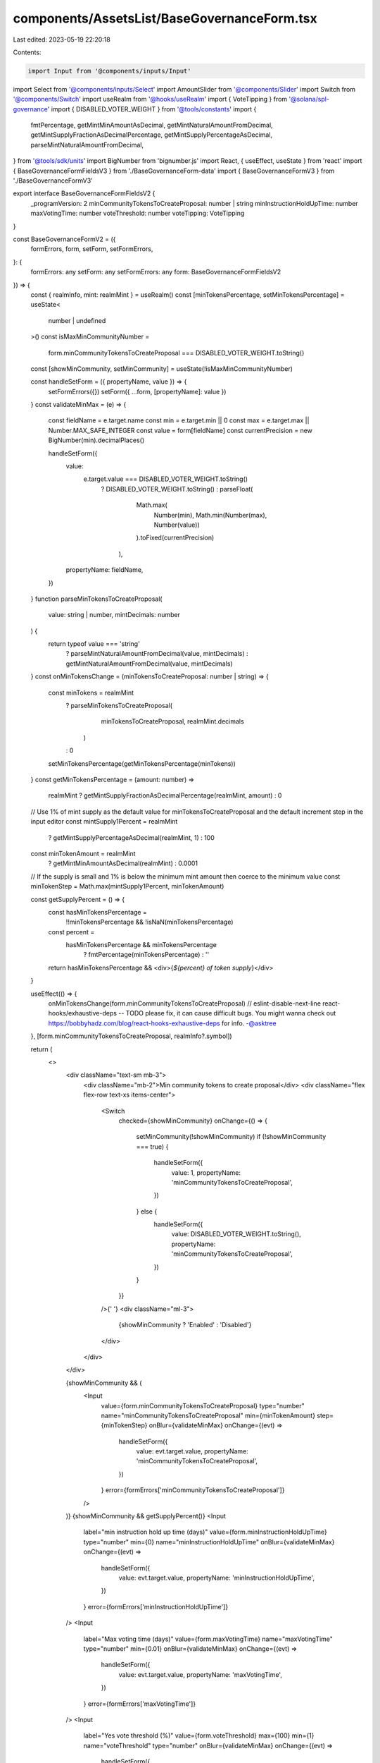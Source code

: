 components/AssetsList/BaseGovernanceForm.tsx
============================================

Last edited: 2023-05-19 22:20:18

Contents:

.. code-block:: tsx

    import Input from '@components/inputs/Input'
import Select from '@components/inputs/Select'
import AmountSlider from '@components/Slider'
import Switch from '@components/Switch'
import useRealm from '@hooks/useRealm'
import { VoteTipping } from '@solana/spl-governance'
import { DISABLED_VOTER_WEIGHT } from '@tools/constants'
import {
  fmtPercentage,
  getMintMinAmountAsDecimal,
  getMintNaturalAmountFromDecimal,
  getMintSupplyFractionAsDecimalPercentage,
  getMintSupplyPercentageAsDecimal,
  parseMintNaturalAmountFromDecimal,
} from '@tools/sdk/units'
import BigNumber from 'bignumber.js'
import React, { useEffect, useState } from 'react'
import { BaseGovernanceFormFieldsV3 } from './BaseGovernanceForm-data'
import { BaseGovernanceFormV3 } from './BaseGovernanceFormV3'

export interface BaseGovernanceFormFieldsV2 {
  _programVersion: 2
  minCommunityTokensToCreateProposal: number | string
  minInstructionHoldUpTime: number
  maxVotingTime: number
  voteThreshold: number
  voteTipping: VoteTipping
}

const BaseGovernanceFormV2 = ({
  formErrors,
  form,
  setForm,
  setFormErrors,
}: {
  formErrors: any
  setForm: any
  setFormErrors: any
  form: BaseGovernanceFormFieldsV2
}) => {
  const { realmInfo, mint: realmMint } = useRealm()
  const [minTokensPercentage, setMinTokensPercentage] = useState<
    number | undefined
  >()
  const isMaxMinCommunityNumber =
    form.minCommunityTokensToCreateProposal === DISABLED_VOTER_WEIGHT.toString()
  const [showMinCommunity, setMinCommunity] = useState(!isMaxMinCommunityNumber)

  const handleSetForm = ({ propertyName, value }) => {
    setFormErrors({})
    setForm({ ...form, [propertyName]: value })
  }
  const validateMinMax = (e) => {
    const fieldName = e.target.name
    const min = e.target.min || 0
    const max = e.target.max || Number.MAX_SAFE_INTEGER
    const value = form[fieldName]
    const currentPrecision = new BigNumber(min).decimalPlaces()

    handleSetForm({
      value:
        e.target.value === DISABLED_VOTER_WEIGHT.toString()
          ? DISABLED_VOTER_WEIGHT.toString()
          : parseFloat(
              Math.max(
                Number(min),
                Math.min(Number(max), Number(value))
              ).toFixed(currentPrecision)
            ),
      propertyName: fieldName,
    })
  }
  function parseMinTokensToCreateProposal(
    value: string | number,
    mintDecimals: number
  ) {
    return typeof value === 'string'
      ? parseMintNaturalAmountFromDecimal(value, mintDecimals)
      : getMintNaturalAmountFromDecimal(value, mintDecimals)
  }
  const onMinTokensChange = (minTokensToCreateProposal: number | string) => {
    const minTokens = realmMint
      ? parseMinTokensToCreateProposal(
          minTokensToCreateProposal,
          realmMint.decimals
        )
      : 0
    setMinTokensPercentage(getMinTokensPercentage(minTokens))
  }
  const getMinTokensPercentage = (amount: number) =>
    realmMint ? getMintSupplyFractionAsDecimalPercentage(realmMint, amount) : 0

  // Use 1% of mint supply as the default value for minTokensToCreateProposal and the default increment step in the input editor
  const mintSupply1Percent = realmMint
    ? getMintSupplyPercentageAsDecimal(realmMint, 1)
    : 100
  const minTokenAmount = realmMint
    ? getMintMinAmountAsDecimal(realmMint)
    : 0.0001
  // If the supply is small and 1% is below the minimum mint amount then coerce to the minimum value
  const minTokenStep = Math.max(mintSupply1Percent, minTokenAmount)

  const getSupplyPercent = () => {
    const hasMinTokensPercentage =
      !!minTokensPercentage && !isNaN(minTokensPercentage)
    const percent =
      hasMinTokensPercentage && minTokensPercentage
        ? fmtPercentage(minTokensPercentage)
        : ''
    return hasMinTokensPercentage && <div>{`${percent} of token supply`}</div>
  }

  useEffect(() => {
    onMinTokensChange(form.minCommunityTokensToCreateProposal)
    // eslint-disable-next-line react-hooks/exhaustive-deps -- TODO please fix, it can cause difficult bugs. You might wanna check out https://bobbyhadz.com/blog/react-hooks-exhaustive-deps for info. -@asktree
  }, [form.minCommunityTokensToCreateProposal, realmInfo?.symbol])

  return (
    <>
      <div className="text-sm mb-3">
        <div className="mb-2">Min community tokens to create proposal</div>
        <div className="flex flex-row text-xs items-center">
          <Switch
            checked={showMinCommunity}
            onChange={() => {
              setMinCommunity(!showMinCommunity)
              if (!showMinCommunity === true) {
                handleSetForm({
                  value: 1,
                  propertyName: 'minCommunityTokensToCreateProposal',
                })
              } else {
                handleSetForm({
                  value: DISABLED_VOTER_WEIGHT.toString(),
                  propertyName: 'minCommunityTokensToCreateProposal',
                })
              }
            }}
          />{' '}
          <div className="ml-3">
            {showMinCommunity ? 'Enabled' : 'Disabled'}
          </div>
        </div>
      </div>

      {showMinCommunity && (
        <Input
          value={form.minCommunityTokensToCreateProposal}
          type="number"
          name="minCommunityTokensToCreateProposal"
          min={minTokenAmount}
          step={minTokenStep}
          onBlur={validateMinMax}
          onChange={(evt) =>
            handleSetForm({
              value: evt.target.value,
              propertyName: 'minCommunityTokensToCreateProposal',
            })
          }
          error={formErrors['minCommunityTokensToCreateProposal']}
        />
      )}
      {showMinCommunity && getSupplyPercent()}
      <Input
        label="min instruction hold up time (days)"
        value={form.minInstructionHoldUpTime}
        type="number"
        min={0}
        name="minInstructionHoldUpTime"
        onBlur={validateMinMax}
        onChange={(evt) =>
          handleSetForm({
            value: evt.target.value,
            propertyName: 'minInstructionHoldUpTime',
          })
        }
        error={formErrors['minInstructionHoldUpTime']}
      />
      <Input
        label="Max voting time (days)"
        value={form.maxVotingTime}
        name="maxVotingTime"
        type="number"
        min={0.01}
        onBlur={validateMinMax}
        onChange={(evt) =>
          handleSetForm({
            value: evt.target.value,
            propertyName: 'maxVotingTime',
          })
        }
        error={formErrors['maxVotingTime']}
      />
      <Input
        label="Yes vote threshold (%)"
        value={form.voteThreshold}
        max={100}
        min={1}
        name="voteThreshold"
        type="number"
        onBlur={validateMinMax}
        onChange={(evt) =>
          handleSetForm({
            value: evt.target.value,
            propertyName: 'voteThreshold',
          })
        }
        error={formErrors['voteThreshold']}
      />
      <div className="max-w-lg pb-5">
        <AmountSlider
          step={1}
          value={form.voteThreshold}
          disabled={false}
          onChange={($e) => {
            handleSetForm({
              value: $e,
              propertyName: 'voteThreshold',
            })
          }}
        />
      </div>
      <Select
        label="Vote tipping"
        value={VoteTipping[form.voteTipping as any]}
        onChange={(selected) =>
          handleSetForm({
            value: selected,
            propertyName: 'voteTipping',
          })
        }
      >
        {Object.keys(VoteTipping)
          .filter((vt) => typeof VoteTipping[vt as any] === 'string')
          .map((vt) => (
            <Select.Option key={vt} value={vt}>
              {VoteTipping[vt as any]}{' '}
            </Select.Option>
          ))}
      </Select>
    </>
  )
}
const BaseGovernanceForm = ({
  form,
  ...props
}: {
  formErrors: any
  setForm: any
  setFormErrors: any
  form: BaseGovernanceFormFieldsV3 | BaseGovernanceFormFieldsV2
}) => {
  return form._programVersion === 3 ? (
    <BaseGovernanceFormV3 form={form} {...props} />
  ) : (
    <BaseGovernanceFormV2 form={form} {...props} />
  )
}

export default BaseGovernanceForm


